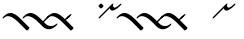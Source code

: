 SplineFontDB: 3.0
FontName: Engslant
FullName: Engslant
FamilyName: Engslant
Weight: Regular
Copyright: Copyright (c) 2019, Lennon
UComments: "2019-2-10: Created with FontForge (http://fontforge.org)"
Version: 001.000
ItalicAngle: 0
UnderlinePosition: -100
UnderlineWidth: 50
Ascent: 800
Descent: 200
InvalidEm: 0
LayerCount: 2
Layer: 0 0 "Back" 1
Layer: 1 0 "Fore" 0
XUID: [1021 894 -1665212280 18662]
StyleMap: 0x0000
FSType: 0
OS2Version: 0
OS2_WeightWidthSlopeOnly: 0
OS2_UseTypoMetrics: 1
CreationTime: 1549854279
ModificationTime: 1549863750
OS2TypoAscent: 0
OS2TypoAOffset: 1
OS2TypoDescent: 0
OS2TypoDOffset: 1
OS2TypoLinegap: 90
OS2WinAscent: 0
OS2WinAOffset: 1
OS2WinDescent: 0
OS2WinDOffset: 1
HheadAscent: 0
HheadAOffset: 1
HheadDescent: 0
HheadDOffset: 1
Lookup: 1 0 0 "do-backlink" { "do-backlink-1"  } [' RQD' ('DFLT' <'dflt' > 'latn' <'dflt' > ) ]
Lookup: 1 0 0 "do-cap" { "do-cap-1"  } [' RQD' ('DFLT' <'dflt' > 'latn' <'dflt' > ) ]
Lookup: 4 0 0 "ligatures" { "ligatures-1"  } [' RQD' ('DFLT' <'dflt' > 'latn' <'dflt' > ) ]
Lookup: 1 0 0 "do-link" { "do-link-1" ("lin") } ['aalt' ('DFLT' <'dflt' > 'latn' <'dflt' > ) ]
Lookup: 6 0 0 "backlink" { "backlink-1"  } [' RQD' ('DFLT' <'dflt' > 'latn' <'dflt' > ) ]
Lookup: 6 0 0 "link" { "link-1"  } [' RQD' ('DFLT' <'dflt' > 'latn' <'dflt' > ) ]
MarkAttachClasses: 1
DEI: 91125
ChainSub2: class "link-1" 2 2 2 1
  Class: 27 p P k K q j Q J q_j Q_J u U
  BClass: 27 p P k K q j Q J q_j Q_J u U
  FClass: 27 p P k K q j Q J q_j Q_J u U
 1 0 1
  ClsList: 1
  BClsList:
  FClsList: 1
 1
  SeqLookup: 0 "do-link"
  ClassNames: "All_Others" "alpha"
  BClassNames: "All_Others" "alpha"
  FClassNames: "All_Others" "alpha"
EndFPST
ChainSub2: class "backlink-1" 2 2 2 1
  Class: 23 p P k K q j Q J q_j Q_J
  BClass: 23 p P k K q j Q J q_j Q_J
  FClass: 23 p P k K q j Q J q_j Q_J
 1 1 0
  ClsList: 1
  BClsList: 1
  FClsList:
 1
  SeqLookup: 0 "do-backlink"
  ClassNames: "All_Others" "cons"
  BClassNames: "All_Others" "cons"
  FClassNames: "All_Others" "cons"
EndFPST
GaspTable: 1 65535 2 0
Encoding: iso8859-15
UnicodeInterp: none
NameList: AGL For New Fonts
DisplaySize: -48
AntiAlias: 1
FitToEm: 0
WinInfo: 38 19 14
BeginPrivate: 0
EndPrivate
TeXData: 1 0 0 524288 262144 174762 0 1048576 174762 783286 444596 497025 792723 393216 433062 380633 303038 157286 324010 404750 52429 2506097 1059062 262144
BeginChars: 360 20

StartChar: P.lin
Encoding: 256 -1 0
Width: 500
VWidth: 0
Flags: W
LayerCount: 2
Back
SplineSet
700 100 m 29
 200 600 l 1053
525 325 m 29
 600 400 l 1053
EndSplineSet
Fore
SplineSet
712.374023438 87.6259765625 m 0
 693.1171875 68.3681640625 671.384765625 57.904296875 664.64453125 64.64453125 c 2
 164.64453125 564.64453125 l 2
 157.904296875 571.384765625 168.368164062 593.116210938 187.625976562 612.374023438 c 0
 206.883789062 631.6328125 228.615234375 642.095703125 235.35546875 635.35546875 c 2
 522.980957031 347.729980469 l 1
 587.625 412.374023438 l 2
 606.8828125 431.631835938 628.614257812 442.095703125 635.35546875 435.35546875 c 0
 642.095703125 428.615234375 631.631835938 406.8828125 612.374023438 387.625976562 c 2
 547.729492188 322.981445312 l 1
 735.35546875 135.35546875 l 2
 742.095703125 128.615234375 731.631835938 106.8828125 712.374023438 87.6259765625 c 0
EndSplineSet
Validated: 524321
EndChar

StartChar: p.lin
Encoding: 257 -1 1
Width: 500
VWidth: 0
Flags: W
LayerCount: 2
Back
SplineSet
100 400 m 20
 206.066017178 506.066017178 323.223304703 476.776695297 500 300 c 6
 700 100 l 1053
525 325 m 29
 600 400 l 1053
EndSplineSet
Fore
SplineSet
64.64453125 364.64453125 m 0
 57.904296875 371.384765625 68.3681640625 393.1171875 87.6259765625 412.375 c 0
 240.020876492 564.769899929 359.327563831 508.372119801 522.926920374 347.675943811 c 1
 587.625 412.374023438 l 2
 606.8828125 431.631835938 628.614257812 442.095703125 635.35546875 435.35546875 c 0
 642.095703125 428.615234375 631.631835938 406.8828125 612.374023438 387.625976562 c 2
 547.729492188 322.981445312 l 1
 735.35546875 135.35546875 l 2
 742.095703125 128.615234375 731.631835938 106.883789062 712.374023438 87.6259765625 c 0
 693.116210938 68.3681640625 671.384765625 57.904296875 664.64453125 64.64453125 c 2
 464.64453125 264.64453125 l 2
 281.139648438 448.150390625 168.279296875 443.530273438 112.375 387.625976562 c 0
 93.1162109375 368.368164062 71.384765625 357.905273438 64.64453125 364.64453125 c 0
EndSplineSet
EndChar

StartChar: K.lin
Encoding: 258 -1 2
Width: 600
VWidth: 0
Flags: W
LayerCount: 2
Back
SplineSet
200 600 m 5
 600 200 l 5
 688.388347648 111.611652352 811.611652352 111.611652352 900 200 c 1029
575 275 m 29
 700 400 l 1053
EndSplineSet
Fore
SplineSet
187.625976562 612.374023438 m 0
 206.8828125 631.631835938 228.615234375 642.095703125 235.35546875 635.35546875 c 2
 572.981445312 297.729492188 l 1
 687.625976562 412.374023438 l 2
 706.8828125 431.631835938 728.615234375 442.095703125 735.35546875 435.35546875 c 0
 742.095703125 428.615234375 731.631835938 406.8828125 712.374023438 387.625976562 c 2
 597.729940019 272.980997481 l 1
 635.35546875 235.35546875 l 2
 727.184570312 143.526367188 844.821289062 169.569335938 887.625976562 212.374023438 c 0
 906.8828125 231.631835938 928.615234375 242.095703125 935.35546875 235.35546875 c 0
 942.095703125 228.615234375 931.631835938 206.8828125 912.374023438 187.625976562 c 0
 778.40234375 53.6533203125 649.591796875 79.697265625 564.64453125 164.64453125 c 2
 164.64453125 564.64453125 l 2
 157.904296875 571.384765625 168.368164062 593.1171875 187.625976562 612.374023438 c 0
EndSplineSet
Validated: 524321
EndChar

StartChar: P
Encoding: 80 80 3
Width: 800
VWidth: 0
Flags: W
LayerCount: 2
Back
SplineSet
700 100 m 29
 200 600 l 1053
EndSplineSet
Fore
SplineSet
712.374023438 87.6259765625 m 0
 693.1171875 68.3681640625 671.384765625 57.904296875 664.64453125 64.64453125 c 2
 164.64453125 564.64453125 l 2
 157.904296875 571.384765625 168.368164062 593.116210938 187.625976562 612.374023438 c 0
 206.883789062 631.6328125 228.615234375 642.095703125 235.35546875 635.35546875 c 2
 735.35546875 135.35546875 l 2
 742.095703125 128.615234375 731.631835938 106.8828125 712.374023438 87.6259765625 c 0
EndSplineSet
Substitution2: "do-link-1" P.lin
Substitution2: "do-backlink-1" p
EndChar

StartChar: p
Encoding: 112 112 4
Width: 800
VWidth: 0
Flags: W
LayerCount: 2
Back
SplineSet
700 100 m 29
 500 300 l 4
 323.223304703 476.776695297 206.066017178 506.066017178 100 400 c 1036
EndSplineSet
Fore
SplineSet
712.374023438 87.6259765625 m 0
 693.1171875 68.3681640625 671.384765625 57.904296875 664.64453125 64.64453125 c 2
 464.64453125 264.64453125 l 2
 281.139648438 448.149414062 168.27734375 443.528320312 112.375 387.625976562 c 0
 93.1171875 368.368164062 71.384765625 357.904296875 64.64453125 364.64453125 c 0
 57.904296875 371.384765625 68.3681640625 393.1171875 87.6259765625 412.375 c 0
 243.85546875 568.604492188 365.307617188 505.403320312 535.35546875 335.35546875 c 2
 735.35546875 135.35546875 l 2
 742.095703125 128.615234375 731.631835938 106.8828125 712.374023438 87.6259765625 c 0
EndSplineSet
Substitution2: "do-link-1" p.lin
Substitution2: "do-cap-1" P
EndChar

StartChar: space
Encoding: 32 32 5
Width: 500
VWidth: 0
Flags: W
LayerCount: 2
Fore
Validated: 1
EndChar

StartChar: k
Encoding: 107 107 6
Width: 600
VWidth: 0
Flags: W
LayerCount: 2
Back
SplineSet
100 400 m 1
 188.388347648 488.388347648 311.611652352 488.388347648 400 400 c 0
 600 200 l 1
 688.388347648 111.611652352 811.611652352 111.611652352 900 200 c 1025
EndSplineSet
Fore
SplineSet
935.35546875 235.35546875 m 4
 942.095703125 228.615234375 931.6328125 206.883789062 912.374023438 187.625976562 c 4
 778.401367188 53.65234375 649.590820312 79.69921875 564.64453125 164.64453125 c 6
 464.64453125 264.64453125 l 6
 281.139648438 448.149414062 168.27734375 443.528320312 112.375 387.625976562 c 4
 93.1171875 368.368164062 71.384765625 357.904296875 64.64453125 364.64453125 c 4
 57.904296875 371.384765625 68.3681640625 393.1171875 87.6259765625 412.375 c 4
 243.85546875 568.604492188 365.307617188 505.403320312 535.35546875 335.35546875 c 6
 635.35546875 235.35546875 l 6
 727.186523438 143.524414062 844.821289062 169.5703125 887.625976562 212.374023438 c 4
 906.883789062 231.631835938 928.615234375 242.095703125 935.35546875 235.35546875 c 4
EndSplineSet
Substitution2: "do-link-1" k.lin
Substitution2: "do-cap-1" K
EndChar

StartChar: k.lin
Encoding: 259 -1 7
Width: 600
VWidth: 0
Flags: W
LayerCount: 2
Back
SplineSet
100 400 m 0
 206.066017178 506.066017178 323.223304703 476.776695297 500 300 c 2
 600 200 l 1
 688.388347648 111.611652352 811.611652352 111.611652352 900 200 c 1025
575 275 m 25
 700 400 l 1049
EndSplineSet
Fore
SplineSet
64.64453125 364.64453125 m 0
 57.904296875 371.384765625 68.3681640625 393.1171875 87.6259765625 412.375 c 0
 243.853515625 568.602539062 365.307617188 505.403320312 535.35546875 335.35546875 c 2
 572.981445312 297.729492188 l 1
 687.625976562 412.374023438 l 2
 706.8828125 431.631835938 728.615234375 442.095703125 735.35546875 435.35546875 c 0
 742.095703125 428.615234375 731.631835938 406.8828125 712.374023438 387.625976562 c 2
 597.729940019 272.980997481 l 1
 635.35546875 235.35546875 l 2
 727.184570312 143.526367188 844.821289062 169.569335938 887.625976562 212.374023438 c 0
 906.8828125 231.631835938 928.615234375 242.095703125 935.35546875 235.35546875 c 0
 942.095703125 228.615234375 931.631835938 206.8828125 912.374023438 187.625976562 c 0
 778.40234375 53.6533203125 649.591796875 79.697265625 564.64453125 164.64453125 c 2
 464.64453125 264.64453125 l 2
 281.139648438 448.150390625 168.279296875 443.530273438 112.375 387.625976562 c 0
 93.1162109375 368.368164062 71.384765625 357.905273438 64.64453125 364.64453125 c 0
EndSplineSet
EndChar

StartChar: K
Encoding: 75 75 8
Width: 1000
VWidth: 0
Flags: W
LayerCount: 2
Fore
SplineSet
187.625976562 612.374023438 m 0
 206.8828125 631.631835938 228.615234375 642.095703125 235.35546875 635.35546875 c 2
 635.35546875 235.35546875 l 2
 727.184570312 143.526367188 844.821289062 169.569335938 887.625976562 212.374023438 c 0
 906.8828125 231.631835938 928.615234375 242.095703125 935.35546875 235.35546875 c 0
 942.095703125 228.615234375 931.631835938 206.8828125 912.374023438 187.625976562 c 0
 778.40234375 53.6533203125 649.591796875 79.697265625 564.64453125 164.64453125 c 2
 164.64453125 564.64453125 l 2
 157.904296875 571.384765625 168.368164062 593.1171875 187.625976562 612.374023438 c 0
EndSplineSet
Validated: 524321
Substitution2: "do-link-1" K.lin
Substitution2: "do-backlink-1" k
EndChar

StartChar: q
Encoding: 113 113 9
Width: 500
VWidth: 0
Flags: W
LayerCount: 2
Fore
SplineSet
712.374023438 87.6259765625 m 0
 693.1171875 68.3681640625 671.384765625 57.904296875 664.64453125 64.64453125 c 2
 464.64453125 264.64453125 l 2
 281.139648438 448.149414062 168.27734375 443.528320312 112.375 387.625976562 c 0
 93.1171875 368.368164062 71.384765625 357.904296875 64.64453125 364.64453125 c 0
 57.904296875 371.384765625 68.3681640625 393.1171875 87.6259765625 412.375 c 0
 243.85546875 568.604492188 365.307617188 505.403320312 535.35546875 335.35546875 c 2
 735.35546875 135.35546875 l 2
 742.095703125 128.615234375 731.631835938 106.8828125 712.374023438 87.6259765625 c 0
EndSplineSet
Substitution2: "do-cap-1" Q
EndChar

StartChar: j
Encoding: 106 106 10
Width: 500
VWidth: 0
Flags: W
LayerCount: 2
Fore
SplineSet
712.374023438 87.6259765625 m 0
 693.1171875 68.3681640625 671.384765625 57.904296875 664.64453125 64.64453125 c 2
 464.64453125 264.64453125 l 2
 281.139648438 448.149414062 168.27734375 443.528320312 112.375 387.625976562 c 0
 93.1171875 368.368164062 71.384765625 357.904296875 64.64453125 364.64453125 c 0
 57.904296875 371.384765625 68.3681640625 393.1171875 87.6259765625 412.375 c 0
 243.85546875 568.604492188 365.307617188 505.403320312 535.35546875 335.35546875 c 2
 735.35546875 135.35546875 l 2
 742.095703125 128.615234375 731.631835938 106.8828125 712.374023438 87.6259765625 c 0
EndSplineSet
Substitution2: "do-cap-1" J
EndChar

StartChar: Q
Encoding: 81 81 11
Width: 800
VWidth: 0
Flags: HW
LayerCount: 2
Back
SplineSet
150 450 m 1
 150 450 117.67766953 417.67766953 100 400 c 1024
EndSplineSet
Fore
SplineSet
185.35546875 485.35546875 m 0
 192.094726562 478.615234375 181.631835938 456.883789062 162.374023438 437.625 c 2
 112.375 387.625976562 l 2
 93.1171875 368.368164062 71.384765625 357.904296875 64.64453125 364.64453125 c 0
 57.904296875 371.384765625 68.3681640625 393.1171875 87.6259765625 412.375 c 2
 137.625 462.374023438 l 2
 156.8828125 481.631835938 178.615234375 492.094726562 185.35546875 485.35546875 c 0
EndSplineSet
EndChar

StartChar: J
Encoding: 74 74 12
Width: 500
VWidth: 0
Flags: W
LayerCount: 2
Fore
SplineSet
712.374023438 87.6259765625 m 0
 693.1171875 68.3681640625 671.384765625 57.904296875 664.64453125 64.64453125 c 2
 464.64453125 264.64453125 l 2
 281.139648438 448.149414062 168.27734375 443.528320312 112.375 387.625976562 c 0
 93.1171875 368.368164062 71.384765625 357.904296875 64.64453125 364.64453125 c 0
 57.904296875 371.384765625 68.3681640625 393.1171875 87.6259765625 412.375 c 0
 243.85546875 568.604492188 365.307617188 505.403320312 535.35546875 335.35546875 c 2
 735.35546875 135.35546875 l 2
 742.095703125 128.615234375 731.631835938 106.8828125 712.374023438 87.6259765625 c 0
EndSplineSet
EndChar

StartChar: Q_J
Encoding: 260 -1 13
Width: 800
VWidth: 0
Flags: W
LayerCount: 2
Back
SplineSet
580 220 m 29
 200 600 l 1029
475 275 m 6
 296.168427899 96.1684278987 517 -41 700 150 c 1028
EndSplineSet
Fore
SplineSet
592.374023438 207.625976562 m 0
 573.1171875 188.368164062 551.384765625 177.904296875 544.64453125 184.64453125 c 2
 477.432188225 251.856874275 l 1
 440.70704354 208.10089005 432.659518217 147.362367308 479.561523438 114.234375 c 0
 534.344726562 75.5380859375 627.93359375 100.119140625 685.4921875 160.194335938 c 0
 704.302734375 179.827148438 726.6328125 191.59765625 734.53515625 186.044921875 c 0
 742.4375 180.491210938 733.318359375 159.438476562 714.5078125 139.805664062 c 0
 581.356445312 0.8330078125 463.69140625 4.5693359375 410.466796875 42.1630859375 c 0
 363.301621699 75.477354799 337.841322339 155.73872969 452.416316485 276.872746015 c 1
 164.64453125 564.64453125 l 2
 157.904296875 571.384765625 168.368164062 593.116210938 187.625976562 612.374023438 c 0
 206.883789062 631.6328125 228.615234375 642.095703125 235.35546875 635.35546875 c 2
 615.35546875 255.35546875 l 2
 622.095703125 248.615234375 611.631835938 226.8828125 592.374023438 207.625976562 c 0
EndSplineSet
Substitution2: "do-backlink-1" q_j
Substitution2: "do-link-1" Q_J.lin
LCarets2: 1 400
Ligature2: "ligatures-1" Q J
EndChar

StartChar: Q_J.lin
Encoding: 261 -1 14
Width: 500
VWidth: 0
Flags: W
LayerCount: 2
Back
SplineSet
580 220 m 29
 200 600 l 1029
600 400 m 5
 600 400 475 275 475 275 c 6
 296.168427899 96.1684278987 517 -41 700 150 c 1028
EndSplineSet
Fore
SplineSet
635.35546875 435.35546875 m 0
 642.094726562 428.615234375 631.631835938 406.883789062 612.374023438 387.625976562 c 2
 547.729492188 322.981445312 l 1
 615.35546875 255.35546875 l 2
 622.095703125 248.615234375 611.631835938 226.8828125 592.374023438 207.625976562 c 0
 573.1171875 188.368164062 551.384765625 177.904296875 544.64453125 184.64453125 c 2
 477.432188225 251.856874275 l 1
 440.70704354 208.10089005 432.659518217 147.362367308 479.561523438 114.234375 c 0
 534.344726562 75.5380859375 627.93359375 100.119140625 685.4921875 160.194335938 c 0
 704.302734375 179.827148438 726.6328125 191.59765625 734.53515625 186.044921875 c 0
 742.4375 180.491210938 733.318359375 159.438476562 714.5078125 139.805664062 c 0
 581.356445312 0.8330078125 463.69140625 4.5693359375 410.466796875 42.1630859375 c 0
 363.301621699 75.477354799 337.841322339 155.73872969 452.416316485 276.872746015 c 1
 164.64453125 564.64453125 l 2
 157.904296875 571.384765625 168.368164062 593.116210938 187.625976562 612.374023438 c 0
 206.883789062 631.6328125 228.615234375 642.095703125 235.35546875 635.35546875 c 2
 522.981209548 347.729727952 l 1
 587.625 412.374023438 l 2
 606.8828125 431.631835938 628.615234375 442.095703125 635.35546875 435.35546875 c 0
EndSplineSet
LCarets2: 1 400
Ligature2: "ligatures-1" Q j
EndChar

StartChar: w
Encoding: 119 119 15
Width: 1216
VWidth: 0
Flags: W
LayerCount: 2
Fore
Validated: 1
EndChar

StartChar: q_j
Encoding: 262 -1 16
Width: 500
VWidth: 0
Flags: W
LayerCount: 2
Back
SplineSet
580 220 m 5
 500 300 l 6
 323.223304703 476.776695297 206.066017178 506.066017178 100 400 c 1036
475 275 m 4
 298.223304703 98.2233047034 517 -41 700 150 c 1028
EndSplineSet
Fore
SplineSet
592.374023438 207.625976562 m 0
 573.1171875 188.368164062 551.384765625 177.904296875 544.64453125 184.64453125 c 2
 477.456637496 251.832425004 l 1
 441.667708147 208.790814651 433.720473989 147.991687189 480.748046875 114.762695312 c 0
 535.436523438 76.1201171875 628.17578125 100.373046875 685.4921875 160.194335938 c 0
 704.302734375 179.827148438 726.6328125 191.59765625 734.53515625 186.044921875 c 0
 742.4375 180.491210938 733.318359375 159.438476562 714.5078125 139.805664062 c 0
 581.567382812 1.052734375 464.71484375 5.1982421875 411.651367188 42.693359375 c 0
 364.483810537 76.0214377609 338.422424187 156.247861258 452.331582889 276.779482686 c 1
 276.075861325 447.914788273 167.01607918 442.267055743 112.375 387.625976562 c 0
 93.1171875 368.368164062 71.384765625 357.904296875 64.64453125 364.64453125 c 0
 57.904296875 371.384765625 68.3681640625 393.1171875 87.6259765625 412.375 c 0
 243.85546875 568.604492188 365.307617188 505.403320312 535.35546875 335.35546875 c 2
 615.35546875 255.35546875 l 2
 622.095703125 248.615234375 611.631835938 226.8828125 592.374023438 207.625976562 c 0
EndSplineSet
LCarets2: 1 400
Substitution2: "do-link-1" q_j.lin
Ligature2: "ligatures-1" q j
EndChar

StartChar: q_j.lin
Encoding: 263 -1 17
Width: 500
VWidth: 0
Flags: W
LayerCount: 2
Back
SplineSet
580 220 m 21
 500 300 l 6
 323.223304703 476.776695297 206.066017178 506.066017178 100 400 c 1036
600 400 m 5
 600 400 475 275 475 275 c 6
 296.168427899 96.1684278987 517 -41 700 150 c 1028
EndSplineSet
Fore
SplineSet
635.35546875 435.35546875 m 0
 642.094726562 428.615234375 631.631835938 406.883789062 612.374023438 387.625976562 c 2
 547.729492188 322.981445312 l 1
 615.35546875 255.35546875 l 2
 622.095703125 248.615234375 611.631835938 226.8828125 592.374023438 207.625976562 c 0
 573.1171875 188.368164062 551.384765625 177.904296875 544.64453125 184.64453125 c 2
 477.432188225 251.856874275 l 1
 440.70704354 208.10089005 432.659518217 147.362367308 479.561523438 114.234375 c 0
 534.344726562 75.5380859375 627.93359375 100.119140625 685.4921875 160.194335938 c 0
 704.302734375 179.827148438 726.6328125 191.59765625 734.53515625 186.044921875 c 0
 742.4375 180.491210938 733.318359375 159.438476562 714.5078125 139.805664062 c 0
 581.356445312 0.8330078125 463.69140625 4.5693359375 410.466796875 42.1630859375 c 0
 363.313499835 75.468964892 337.854147623 155.698306419 452.329779 276.781234168 c 1
 276.07511721 447.914749738 167.015892772 442.266869335 112.375 387.625976562 c 0
 93.1171875 368.368164062 71.384765625 357.904296875 64.64453125 364.64453125 c 0
 57.904296875 371.384765625 68.3681640625 393.1171875 87.6259765625 412.375 c 0
 240.022860878 564.771884316 359.327781278 508.372154676 522.927178804 347.675696785 c 1
 587.625 412.374023438 l 2
 606.8828125 431.631835938 628.615234375 442.095703125 635.35546875 435.35546875 c 0
EndSplineSet
LCarets2: 1 400
Ligature2: "ligatures-1" q J
EndChar

StartChar: u
Encoding: 117 117 18
Width: 450
VWidth: 0
Flags: HWO
LayerCount: 2
Back
SplineSet
100 400 m 25
 400 700 l 1049
400 700 m 17
 364.64453125 664.64453125 387.868164062 487.868164062 600 700 c 1024
EndSplineSet
Fore
SplineSet
64.64453125 364.64453125 m 0
 57.904296875 371.384765625 68.3681640625 393.1171875 87.6259765625 412.375 c 2
 387.625976562 712.374023438 l 2
 406.883789062 731.6328125 428.615234375 742.095703125 435.35546875 735.35546875 c 0
 439.243006493 731.467931007 437.407445506 722.593107592 431.46241062 712.082477539 c 0
 429.886597188 709.253892682 428.034168112 706.345156134 425.955078125 703.446289062 c 0
 422.130859375 689.669921875 423.749023438 661.072265625 438.571289062 646.107421875 c 0
 461.393554688 623.064453125 501.08203125 625.831054688 587.625976562 712.375 c 0
 606.883789062 731.631835938 628.615234375 742.095703125 635.35546875 735.35546875 c 0
 642.095703125 728.615234375 631.631835938 706.8828125 612.375 687.625976562 c 0
 476.060546875 551.311523438 397.138671875 545.8359375 367.819335938 575.438476562 c 0
 358.562071523 584.785252333 347.865519083 600.241977042 345.448237358 620.699972624 c 1
 112.375 387.625976562 l 2
 93.1162109375 368.368164062 71.384765625 357.905273438 64.64453125 364.64453125 c 0
EndSplineSet
EndChar

StartChar: U
Encoding: 85 85 19
Width: 450
VWidth: 0
Flags: HW
LayerCount: 2
Back
SplineSet
100 400 m 25
 400 700 l 1049
400 700 m 17
 364.64453125 664.64453125 387.868164062 487.868164062 600 700 c 1024
100 700 m 25
 150 650 l 1049
EndSplineSet
Fore
SplineSet
87.6259765625 712.374023438 m 0
 106.8828125 731.631835938 128.615234375 742.095703125 135.35546875 735.35546875 c 2
 185.35546875 685.35546875 l 2
 192.095703125 678.615234375 181.6328125 656.883789062 162.374023438 637.625976562 c 0
 143.116210938 618.368164062 121.384765625 607.904296875 114.64453125 614.64453125 c 2
 64.64453125 664.64453125 l 2
 57.904296875 671.384765625 68.3681640625 693.1171875 87.6259765625 712.374023438 c 0
64.64453125 364.64453125 m 0
 57.904296875 371.384765625 68.3681640625 393.1171875 87.6259765625 412.375 c 2
 387.625976562 712.374023438 l 2
 406.883789062 731.6328125 428.615234375 742.095703125 435.35546875 735.35546875 c 0
 439.243006493 731.467931007 437.407445506 722.593107592 431.46241062 712.082477539 c 0
 429.886597188 709.253892682 428.034168112 706.345156134 425.955078125 703.446289062 c 0
 422.130859375 689.669921875 423.749023438 661.072265625 438.571289062 646.107421875 c 0
 461.393554688 623.064453125 501.08203125 625.831054688 587.625976562 712.375 c 0
 606.883789062 731.631835938 628.615234375 742.095703125 635.35546875 735.35546875 c 0
 642.095703125 728.615234375 631.631835938 706.8828125 612.375 687.625976562 c 0
 476.060546875 551.311523438 397.138671875 545.8359375 367.819335938 575.438476562 c 0
 358.562071523 584.785252333 347.865519083 600.241977042 345.448237358 620.699972624 c 1
 112.375 387.625976562 l 2
 93.1162109375 368.368164062 71.384765625 357.905273438 64.64453125 364.64453125 c 0
EndSplineSet
EndChar
EndChars
EndSplineFont
